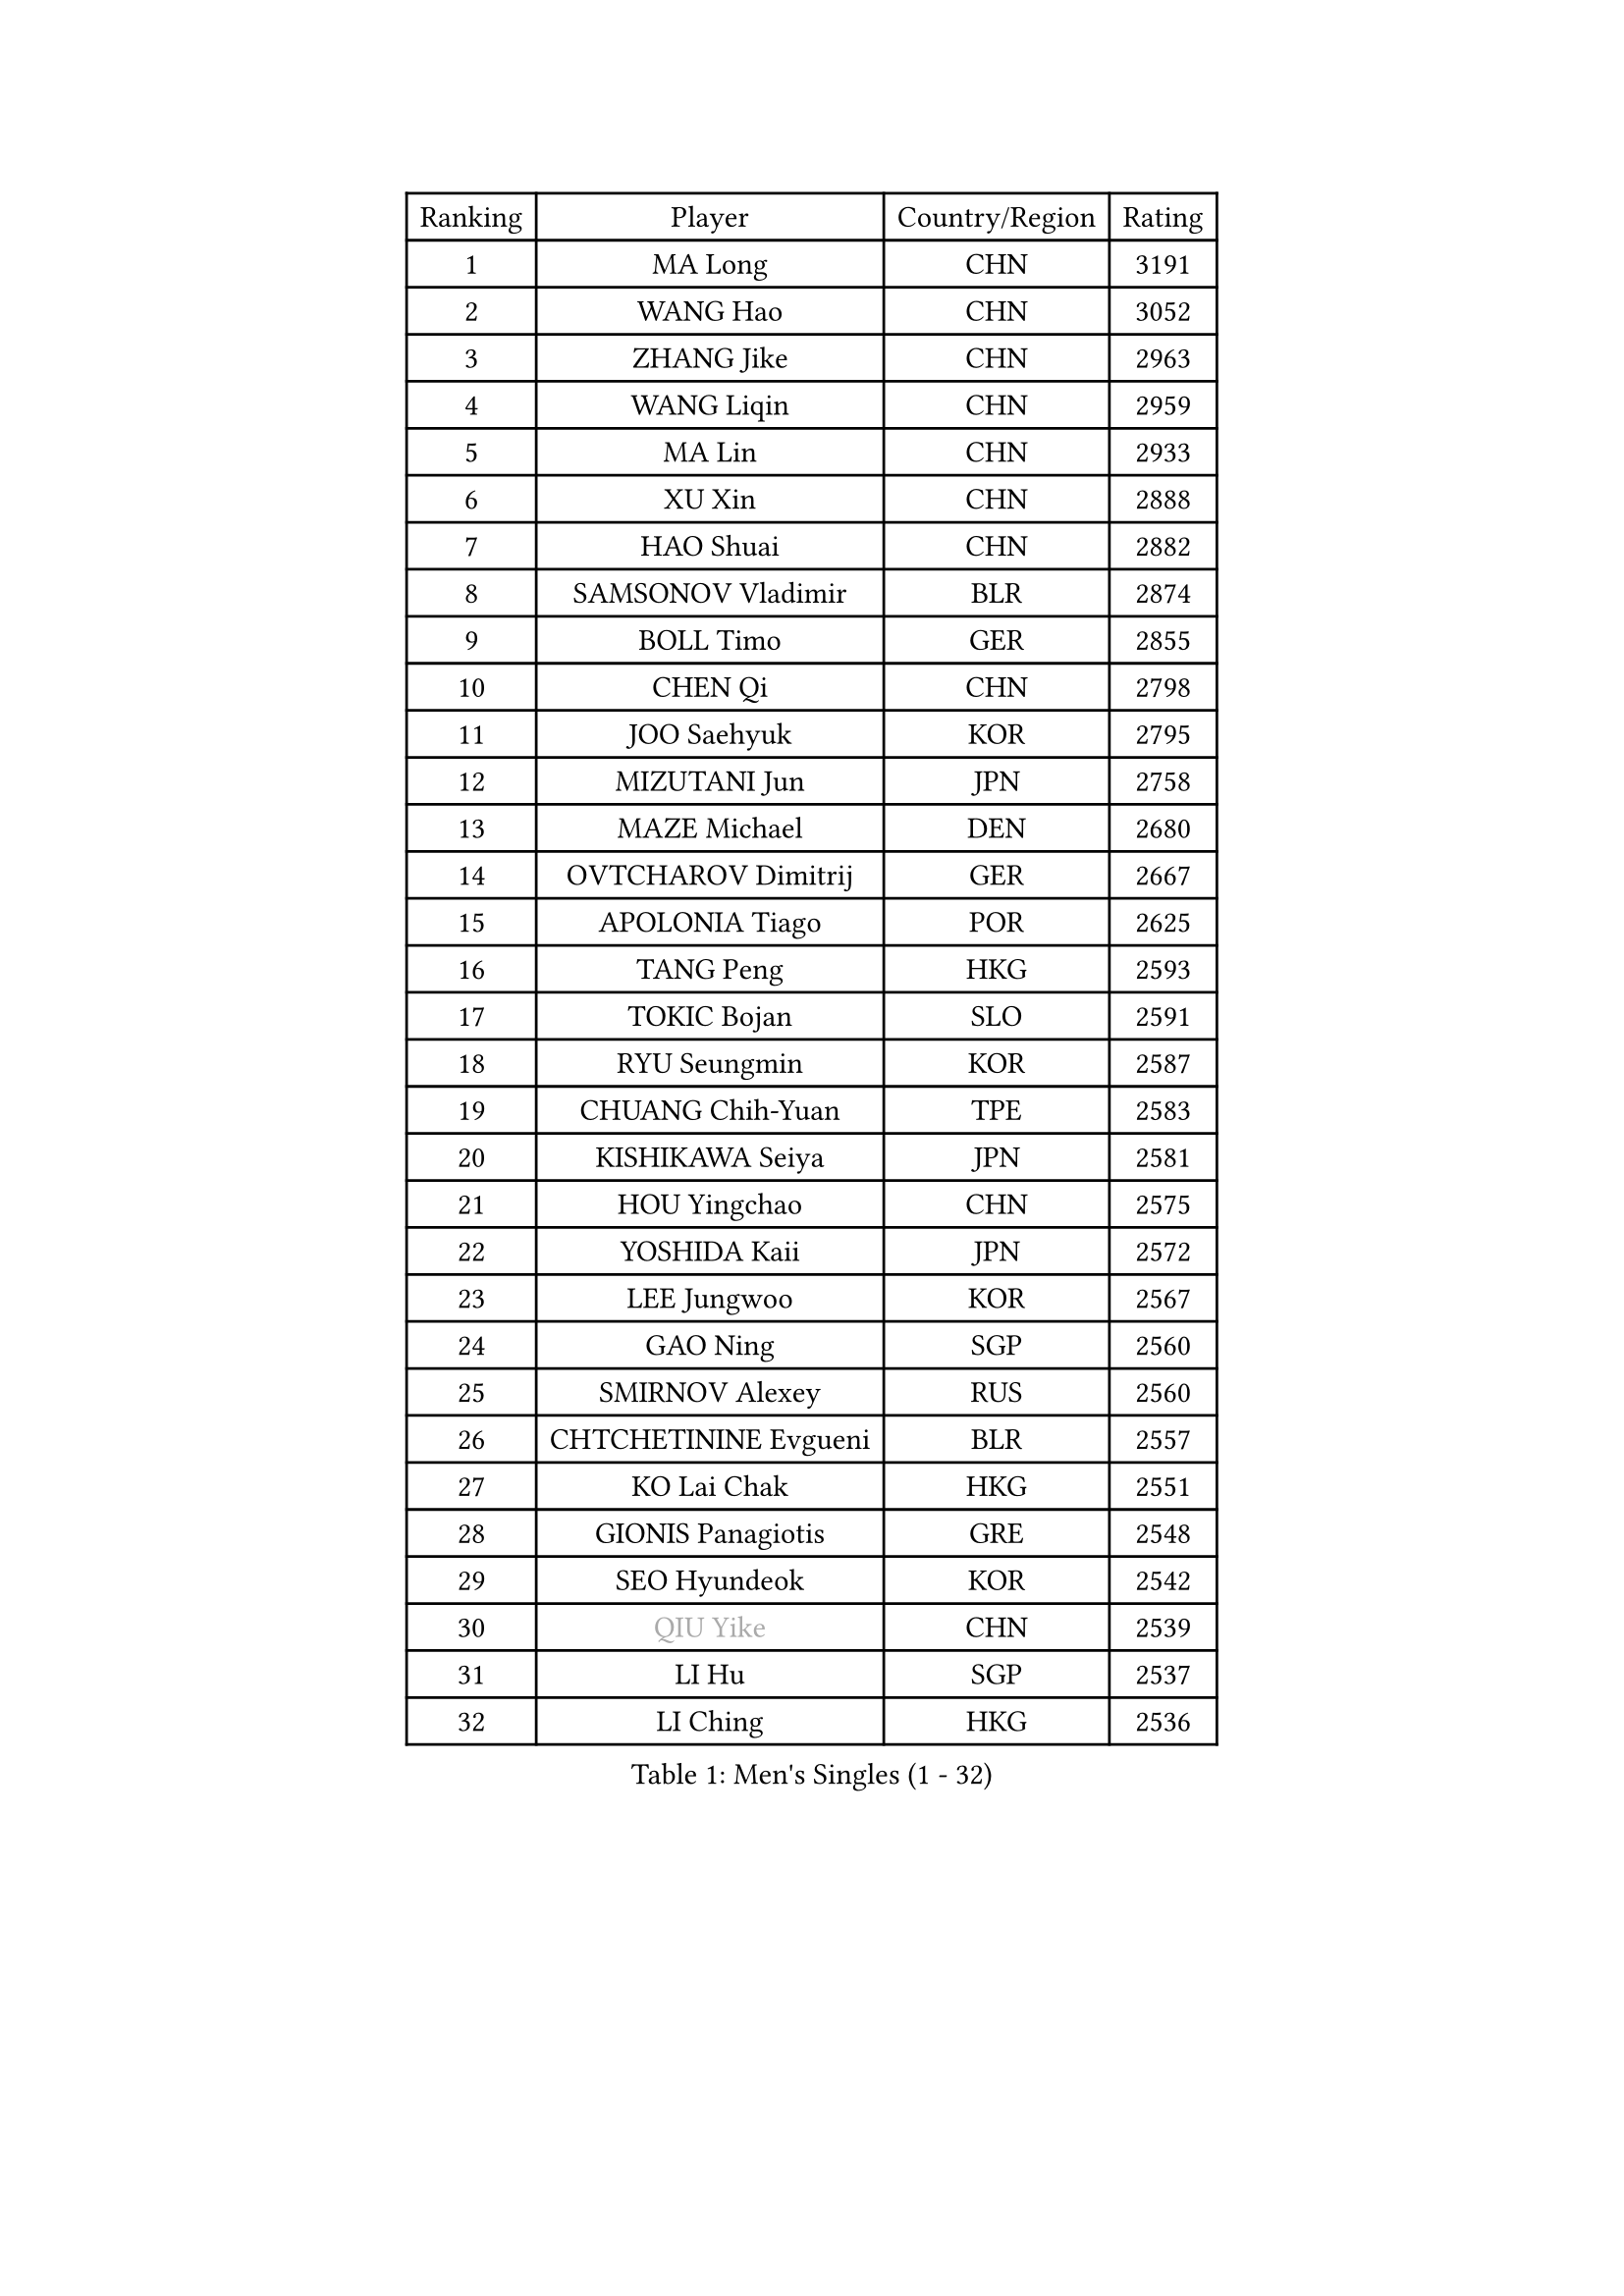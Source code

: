 
#set text(font: ("Courier New", "NSimSun"))
#figure(
  caption: "Men's Singles (1 - 32)",
    table(
      columns: 4,
      [Ranking], [Player], [Country/Region], [Rating],
      [1], [MA Long], [CHN], [3191],
      [2], [WANG Hao], [CHN], [3052],
      [3], [ZHANG Jike], [CHN], [2963],
      [4], [WANG Liqin], [CHN], [2959],
      [5], [MA Lin], [CHN], [2933],
      [6], [XU Xin], [CHN], [2888],
      [7], [HAO Shuai], [CHN], [2882],
      [8], [SAMSONOV Vladimir], [BLR], [2874],
      [9], [BOLL Timo], [GER], [2855],
      [10], [CHEN Qi], [CHN], [2798],
      [11], [JOO Saehyuk], [KOR], [2795],
      [12], [MIZUTANI Jun], [JPN], [2758],
      [13], [MAZE Michael], [DEN], [2680],
      [14], [OVTCHAROV Dimitrij], [GER], [2667],
      [15], [APOLONIA Tiago], [POR], [2625],
      [16], [TANG Peng], [HKG], [2593],
      [17], [TOKIC Bojan], [SLO], [2591],
      [18], [RYU Seungmin], [KOR], [2587],
      [19], [CHUANG Chih-Yuan], [TPE], [2583],
      [20], [KISHIKAWA Seiya], [JPN], [2581],
      [21], [HOU Yingchao], [CHN], [2575],
      [22], [YOSHIDA Kaii], [JPN], [2572],
      [23], [LEE Jungwoo], [KOR], [2567],
      [24], [GAO Ning], [SGP], [2560],
      [25], [SMIRNOV Alexey], [RUS], [2560],
      [26], [CHTCHETININE Evgueni], [BLR], [2557],
      [27], [KO Lai Chak], [HKG], [2551],
      [28], [GIONIS Panagiotis], [GRE], [2548],
      [29], [SEO Hyundeok], [KOR], [2542],
      [30], [#text(gray, "QIU Yike")], [CHN], [2539],
      [31], [LI Hu], [SGP], [2537],
      [32], [LI Ching], [HKG], [2536],
    )
  )#pagebreak()

#set text(font: ("Courier New", "NSimSun"))
#figure(
  caption: "Men's Singles (33 - 64)",
    table(
      columns: 4,
      [Ranking], [Player], [Country/Region], [Rating],
      [33], [LI Ping], [QAT], [2521],
      [34], [YOON Jaeyoung], [KOR], [2511],
      [35], [SKACHKOV Kirill], [RUS], [2510],
      [36], [PRIMORAC Zoran], [CRO], [2509],
      [37], [YAN An], [CHN], [2504],
      [38], [FANG Bo], [CHN], [2499],
      [39], [GARDOS Robert], [AUT], [2492],
      [40], [CHEN Weixing], [AUT], [2484],
      [41], [KREANGA Kalinikos], [GRE], [2469],
      [42], [CHO Eonrae], [KOR], [2469],
      [43], [UEDA Jin], [JPN], [2469],
      [44], [LEE Sang Su], [KOR], [2462],
      [45], [PETO Zsolt], [SRB], [2460],
      [46], [SUSS Christian], [GER], [2458],
      [47], [CRISAN Adrian], [ROU], [2451],
      [48], [STEGER Bastian], [GER], [2447],
      [49], [KIM Junghoon], [KOR], [2442],
      [50], [LEE Jungsam], [KOR], [2433],
      [51], [MACHADO Carlos], [ESP], [2423],
      [52], [OH Sangeun], [KOR], [2417],
      [53], [PROKOPCOV Dmitrij], [CZE], [2410],
      [54], [KIM Minseok], [KOR], [2406],
      [55], [LIU Song], [ARG], [2402],
      [56], [PERSSON Jorgen], [SWE], [2396],
      [57], [VLASOV Grigory], [RUS], [2395],
      [58], [SIMONCIK Josef], [CZE], [2394],
      [59], [JEOUNG Youngsik], [KOR], [2391],
      [60], [MATSUDAIRA Kenta], [JPN], [2373],
      [61], [HENZELL William], [AUS], [2372],
      [62], [BAUM Patrick], [GER], [2370],
      [63], [CHEUNG Yuk], [HKG], [2361],
      [64], [LIN Ju], [DOM], [2359],
    )
  )#pagebreak()

#set text(font: ("Courier New", "NSimSun"))
#figure(
  caption: "Men's Singles (65 - 96)",
    table(
      columns: 4,
      [Ranking], [Player], [Country/Region], [Rating],
      [65], [KIM Hyok Bong], [PRK], [2356],
      [66], [KOSIBA Daniel], [HUN], [2353],
      [67], [SAIVE Jean-Michel], [BEL], [2347],
      [68], [AGUIRRE Marcelo], [PAR], [2346],
      [69], [JEVTOVIC Marko], [SRB], [2345],
      [70], [WANG Zengyi], [POL], [2342],
      [71], [SALIFOU Abdel-Kader], [BEN], [2341],
      [72], [FREITAS Marcos], [POR], [2341],
      [73], [LASHIN El-Sayed], [EGY], [2338],
      [74], [FEJER-KONNERTH Zoltan], [GER], [2333],
      [75], [ACHANTA Sharath Kamal], [IND], [2331],
      [76], [#text(gray, "LEI Zhenhua")], [CHN], [2314],
      [77], [SVENSSON Robert], [SWE], [2311],
      [78], [HE Zhiwen], [ESP], [2310],
      [79], [BURGIS Matiss], [LAT], [2307],
      [80], [YIANGOU Marios], [CYP], [2300],
      [81], [PISTEJ Lubomir], [SVK], [2298],
      [82], [MATSUDAIRA Kenji], [JPN], [2294],
      [83], [TSUBOI Gustavo], [BRA], [2293],
      [84], [KEINATH Thomas], [SVK], [2292],
      [85], [JANG Song Man], [PRK], [2292],
      [86], [HAN Jimin], [KOR], [2292],
      [87], [MONRAD Martin], [DEN], [2292],
      [88], [RUBTSOV Igor], [RUS], [2290],
      [89], [FILUS Ruwen], [GER], [2289],
      [90], [GERELL Par], [SWE], [2289],
      [91], [KARAKASEVIC Aleksandar], [SRB], [2286],
      [92], [MADRID Marcos], [MEX], [2284],
      [93], [SEREDA Peter], [SVK], [2283],
      [94], [PLATONOV Pavel], [BLR], [2281],
      [95], [SCHLAGER Werner], [AUT], [2280],
      [96], [VRABLIK Jiri], [CZE], [2280],
    )
  )#pagebreak()

#set text(font: ("Courier New", "NSimSun"))
#figure(
  caption: "Men's Singles (97 - 128)",
    table(
      columns: 4,
      [Ranking], [Player], [Country/Region], [Rating],
      [97], [KORBEL Petr], [CZE], [2279],
      [98], [ERLANDSEN Geir], [NOR], [2279],
      [99], [ILLAS Erik], [SVK], [2278],
      [100], [MA Liang], [SGP], [2277],
      [101], [OYA Hidetoshi], [JPN], [2277],
      [102], [KUZMIN Fedor], [RUS], [2276],
      [103], [RI Chol Guk], [PRK], [2270],
      [104], [OBESLO Michal], [CZE], [2267],
      [105], [MATTENET Adrien], [FRA], [2266],
      [106], [LEGOUT Christophe], [FRA], [2263],
      [107], [LIVENTSOV Alexey], [RUS], [2263],
      [108], [#text(gray, "AXELQVIST Johan")], [SWE], [2255],
      [109], [FRANZISKA Patrick], [GER], [2255],
      [110], [SHIONO Masato], [JPN], [2254],
      [111], [STEPHENSEN Gudmundur], [ISL], [2254],
      [112], [LUNDQVIST Jens], [SWE], [2253],
      [113], [YANG Zi], [SGP], [2252],
      [114], [TAKAKIWA Taku], [JPN], [2250],
      [115], [GACINA Andrej], [CRO], [2249],
      [116], [VOSTES Yannick], [BEL], [2246],
      [117], [TRAN Tuan Quynh], [VIE], [2246],
      [118], [WOSIK Torben], [GER], [2245],
      [119], [BLASZCZYK Lucjan], [POL], [2244],
      [120], [KAN Yo], [JPN], [2243],
      [121], [NIWA Koki], [JPN], [2242],
      [122], [PLACHY Josef], [CZE], [2240],
      [123], [ANDRIANOV Sergei], [RUS], [2239],
      [124], [SHIMOYAMA Takanori], [JPN], [2239],
      [125], [JEONG Sangeun], [KOR], [2235],
      [126], [BARDON Michal], [SVK], [2234],
      [127], [ANTHONY Amalraj], [IND], [2233],
      [128], [MONTEIRO Thiago], [BRA], [2232],
    )
  )